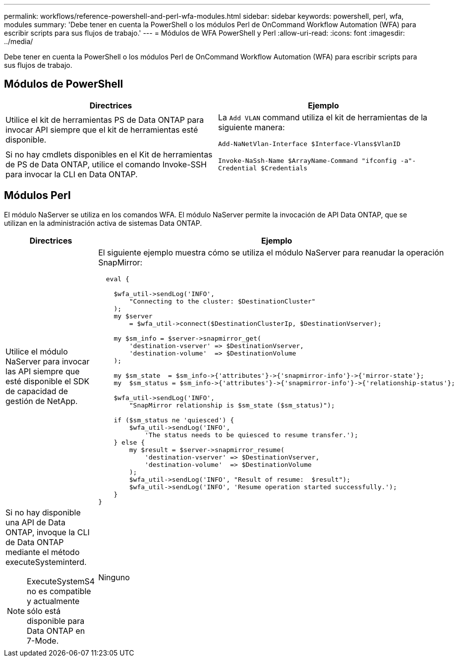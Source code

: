 ---
permalink: workflows/reference-powershell-and-perl-wfa-modules.html 
sidebar: sidebar 
keywords: powershell, perl, wfa, modules 
summary: 'Debe tener en cuenta la PowerShell o los módulos Perl de OnCommand Workflow Automation (WFA) para escribir scripts para sus flujos de trabajo.' 
---
= Módulos de WFA PowerShell y Perl
:allow-uri-read: 
:icons: font
:imagesdir: ../media/


[role="lead"]
Debe tener en cuenta la PowerShell o los módulos Perl de OnCommand Workflow Automation (WFA) para escribir scripts para sus flujos de trabajo.



== Módulos de PowerShell

[cols="2*"]
|===
| Directrices | Ejemplo 


 a| 
Utilice el kit de herramientas PS de Data ONTAP para invocar API siempre que el kit de herramientas esté disponible.
 a| 
La `Add VLAN` command utiliza el kit de herramientas de la siguiente manera:

`Add-NaNetVlan-Interface $Interface-Vlans$VlanID`



 a| 
Si no hay cmdlets disponibles en el Kit de herramientas de PS de Data ONTAP, utilice el comando Invoke-SSH para invocar la CLI en Data ONTAP.
 a| 
`Invoke-NaSsh-Name $ArrayName-Command "ifconfig -a"-Credential $Credentials`

|===


== Módulos Perl

El módulo NaServer se utiliza en los comandos WFA. El módulo NaServer permite la invocación de API Data ONTAP, que se utilizan en la administración activa de sistemas Data ONTAP.

[cols="2*"]
|===
| Directrices | Ejemplo 


 a| 
Utilice el módulo NaServer para invocar las API siempre que esté disponible el SDK de capacidad de gestión de NetApp.
 a| 
El siguiente ejemplo muestra cómo se utiliza el módulo NaServer para reanudar la operación SnapMirror:

[listing]
----
  eval {

    $wfa_util->sendLog('INFO',
        "Connecting to the cluster: $DestinationCluster"
    );
    my $server
        = $wfa_util->connect($DestinationClusterIp, $DestinationVserver);

    my $sm_info = $server->snapmirror_get(
        'destination-vserver' => $DestinationVserver,
        'destination-volume'  => $DestinationVolume
    );

    my $sm_state  = $sm_info->{'attributes'}->{'snapmirror-info'}->{'mirror-state'};
    my  $sm_status = $sm_info->{'attributes'}->{'snapmirror-info'}->{'relationship-status'};

    $wfa_util->sendLog('INFO',
        "SnapMirror relationship is $sm_state ($sm_status)");

    if ($sm_status ne 'quiesced') {
        $wfa_util->sendLog('INFO',
            'The status needs to be quiesced to resume transfer.');
    } else {
        my $result = $server->snapmirror_resume(
            'destination-vserver' => $DestinationVserver,
            'destination-volume'  => $DestinationVolume
        );
        $wfa_util->sendLog('INFO', "Result of resume:  $result");
        $wfa_util->sendLog('INFO', 'Resume operation started successfully.');
    }
}
----


 a| 
Si no hay disponible una API de Data ONTAP, invoque la CLI de Data ONTAP mediante el método executeSysteminterd.

[NOTE]
====
ExecuteSystemS4 no es compatible y actualmente sólo está disponible para Data ONTAP en 7-Mode.

==== a| 
Ninguno

|===